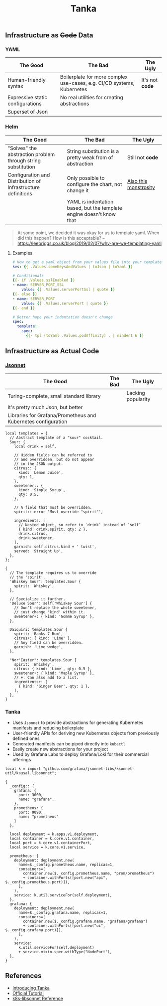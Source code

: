 #+title: Tanka

** Infrastructure as +Code+ Data

*** YAML

| The Good                         | The Bad                                                                | The Ugly        |
|----------------------------------+------------------------------------------------------------------------+-----------------|
| Human-friendly syntax            | Boilerplate for more complex use-cases, e.g. CI/CD systems, Kubernetes | It's not *code* |
| Expressive static configurations | No real utilities for creating abstractions                            |                 |
| Superset of Json                 |                                                                        |                 |

*** Helm

| The Good                                                     | The Bad                                                              | The Ugly              |
|--------------------------------------------------------------+----------------------------------------------------------------------+-----------------------|
| "Solves" the abstraction problem through string substitution | String substitution is a pretty weak from of abstraction             | Still not *code*      |
| Configuration and Distribution of Infrastructure definitions | Only possible to configure the chart, not change it                  | [[https://github.com/nats-io/k8s/blob/main/helm/charts/nats/templates/_helpers.tpl][Also this monstrosity]] |
|                                                              | YAML is indentation based, but the template engine doesn't know that |                       |

#+begin_quote
At some point, we decided it was okay for us to template yaml. When did this happen? How is this acceptable? -- https://leebriggs.co.uk/blog/2019/02/07/why-are-we-templating-yaml
#+end_quote

**** Examples

#+begin_src yaml
# How to get a yaml object from your values file into your template
kvs: {{ .Values.someKeysAndValues | toJson | toYaml }}

# Conditionals
{{- if .Values.sslEnabled }}
- name: SERVER_PORT_SSL
    value: {{ .Values.serverPortSsl | quote }}
{{- else }}
- name: SERVER_PORT
    value: {{ .Values.serverPort | quote }}
{{- end }}

# Better hope your indentation doesn't change
spec:
  template:
    spec:
      {{- tpl (toYaml .Values.podAffinity) . | nindent 6 }}
#+end_src

** Infrastructure as Actual Code

*** [[./JSONNET.org][Jsonnet]]

| The Good                                                      | The Bad | The Ugly           |
|---------------------------------------------------------------+---------+--------------------|
| Turing-complete, small standard library                       |         | Lacking popularity |
| It's pretty much Json, but better                             |         |                    |
| Libraries for Grafana/Prometheus and Kubernetes configuration |         |                    |

#+begin_src jsonnet :wrap src json
local templates = {
  // Abstract template of a "sour" cocktail.
  Sour: {
    local drink = self,

    // Hidden fields can be referred to
    // and overridden, but do not appear
    // in the JSON output.
    citrus:: {
      kind: 'Lemon Juice',
      qty: 1,
    },
    sweetener:: {
      kind: 'Simple Syrup',
      qty: 0.5,
    },

    // A field that must be overridden.
    spirit:: error 'Must override "spirit"',

    ingredients: [
      // Nested object, so refer to `drink` instead of `self`
      { kind: drink.spirit, qty: 2 },
      drink.citrus,
      drink.sweetener,
    ],
    garnish: self.citrus.kind + ' twist',
    served: 'Straight Up',
  },
};

{
  // The template requires us to override
  // the 'spirit'.
  'Whiskey Sour': templates.Sour {
    spirit: 'Whiskey',
  },

  // Specialize it further.
  'Deluxe Sour': self['Whiskey Sour'] {
    // Don't replace the whole sweetener,
    // just change 'kind' within it.
    sweetener+: { kind: 'Gomme Syrup' },
  },

  Daiquiri: templates.Sour {
    spirit: 'Banks 7 Rum',
    citrus+: { kind: 'Lime' },
    // Any field can be overridden.
    garnish: 'Lime wedge',
  },

  "Nor'Easter": templates.Sour {
    spirit: 'Whiskey',
    citrus: { kind: 'Lime', qty: 0.5 },
    sweetener+: { kind: 'Maple Syrup' },
    // +: Can also add to a list.
    ingredients+: [
      { kind: 'Ginger Beer', qty: 1 },
    ],
  },
}
#+end_src

*** Tanka

- Uses ~Jsonnet~ to provide abstractions for generating Kubernetes manifests and reducing boilerplate
- User-friendly APIs for deriving new Kubernetes objects from previously defined ones
- Generated manifests can be piped directly into ~kubectl~
- Easily create new abstractions for your project
- Used by Grafana Labs to deploy Grafana/Loki for their commercial offerings

#+begin_src jsonnet :jpaths '("vendor" "lib") :wrap src json
local k = import "github.com/grafana/jsonnet-libs/ksonnet-util/kausal.libsonnet";

{
  _config:: {
    grafana: {
      port: 3000,
      name: "grafana",
    },
    prometheus: {
      port: 9090,
      name: "prometheus"
    }
  },

  local deployment = k.apps.v1.deployment,
  local container = k.core.v1.container,
  local port = k.core.v1.containerPort,
  local service = k.core.v1.service,

  prometheus: {
    deployment: deployment.new(
      name=$._config.prometheus.name, replicas=1,
      containers=[
        container.new($._config.prometheus.name, "prom/prometheus")
        + container.withPorts([port.new("api", $._config.prometheus.port)]),
      ],
    ),
    service: k.util.serviceFor(self.deployment),
  },
  grafana: {
    deployment: deployment.new(
      name=$._config.grafana.name, replicas=1,
      containers=[
        container.new($._config.grafana.name, "grafana/grafana")
        + container.withPorts([port.new("ui", $._config.grafana.port)]),
      ],
    ),
    service:
      k.util.serviceFor(self.deployment)
      + service.mixin.spec.withType("NodePort"),
  },
}
#+end_src

** References

- [[https://grafana.com/blog/2020/01/09/introducing-tanka-our-way-of-deploying-to-kubernetes/][Introducing Tanka]]
- [[https://tanka.dev/tutorial][Official Tutorial]]
- [[https://jsonnet-libs.github.io/k8s-libsonnet/1.30][k8s-libsonnet Reference]]
